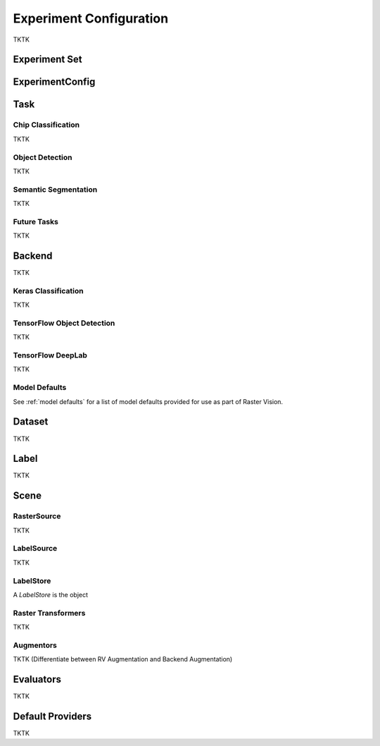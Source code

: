 Experiment Configuration
========================

TKTK

.. _experiment set:

Experiment Set
--------------

.. _experiment:

ExperimentConfig
----------------

.. image:: _static/experiments-experiment.png
    :align: center

.. _task:

Task
----

Chip Classification
^^^^^^^^^^^^^^^^^^^

TKTK

Object Detection
^^^^^^^^^^^^^^^^

TKTK

Semantic Segmentation
^^^^^^^^^^^^^^^^^^^^^

TKTK

Future Tasks
^^^^^^^^^^^^

TKTK

.. _backend:

Backend
-------

TKTK

Keras Classification
^^^^^^^^^^^^^^^^^^^^

TKTK

TensorFlow Object Detection
^^^^^^^^^^^^^^^^^^^^^^^^^^^

TKTK

TensorFlow DeepLab
^^^^^^^^^^^^^^^^^^

TKTK

Model Defaults
^^^^^^^^^^^^^^

See  :ref:`model defaults` for a list of model defaults provided for use as part of Raster Vision.


Dataset
-------

TKTK

Label
-----

TKTK

Scene
-----

.. image:: _static/experiments-scene.png
    :align: center

.. _rastersource:

RasterSource
^^^^^^^^^^^^

TKTK

LabelSource
^^^^^^^^^^^

TKTK

.. _labelstore:

LabelStore
^^^^^^^^^^^

A `LabelStore` is the object

.. _rastertransformer:

Raster Transformers
^^^^^^^^^^^^^^^^^^^

TKTK

Augmentors
^^^^^^^^^^

TKTK
(Differentiate between RV Augmentation and Backend Augmentation)

Evaluators
----------

TKTK

.. _default provider:

Default Providers
-----------------

TKTK
